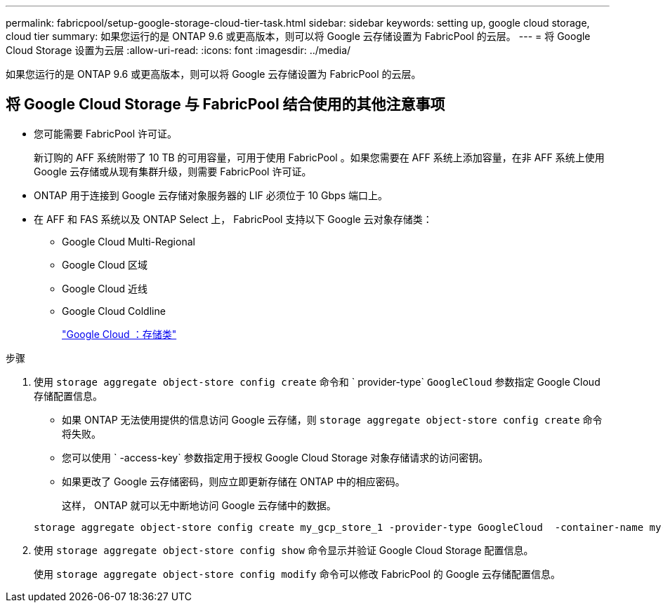 ---
permalink: fabricpool/setup-google-storage-cloud-tier-task.html 
sidebar: sidebar 
keywords: setting up, google cloud storage, cloud tier 
summary: 如果您运行的是 ONTAP 9.6 或更高版本，则可以将 Google 云存储设置为 FabricPool 的云层。 
---
= 将 Google Cloud Storage 设置为云层
:allow-uri-read: 
:icons: font
:imagesdir: ../media/


[role="lead"]
如果您运行的是 ONTAP 9.6 或更高版本，则可以将 Google 云存储设置为 FabricPool 的云层。



== 将 Google Cloud Storage 与 FabricPool 结合使用的其他注意事项

* 您可能需要 FabricPool 许可证。
+
新订购的 AFF 系统附带了 10 TB 的可用容量，可用于使用 FabricPool 。如果您需要在 AFF 系统上添加容量，在非 AFF 系统上使用 Google 云存储或从现有集群升级，则需要 FabricPool 许可证。

* ONTAP 用于连接到 Google 云存储对象服务器的 LIF 必须位于 10 Gbps 端口上。
* 在 AFF 和 FAS 系统以及 ONTAP Select 上， FabricPool 支持以下 Google 云对象存储类：
+
** Google Cloud Multi-Regional
** Google Cloud 区域
** Google Cloud 近线
** Google Cloud Coldline
+
https://cloud.google.com/storage/docs/storage-classes["Google Cloud ：存储类"]





.步骤
. 使用 `storage aggregate object-store config create` 命令和 ` provider-type` `GoogleCloud` 参数指定 Google Cloud 存储配置信息。
+
** 如果 ONTAP 无法使用提供的信息访问 Google 云存储，则 `storage aggregate object-store config create` 命令将失败。
** 您可以使用 ` -access-key` 参数指定用于授权 Google Cloud Storage 对象存储请求的访问密钥。
** 如果更改了 Google 云存储密码，则应立即更新存储在 ONTAP 中的相应密码。
+
这样， ONTAP 就可以无中断地访问 Google 云存储中的数据。



+
[listing]
----
storage aggregate object-store config create my_gcp_store_1 -provider-type GoogleCloud  -container-name my-gcp-bucket1 -access-key GOOGAUZZUV2USCFGHGQ511I8
----
. 使用 `storage aggregate object-store config show` 命令显示并验证 Google Cloud Storage 配置信息。
+
使用 `storage aggregate object-store config modify` 命令可以修改 FabricPool 的 Google 云存储配置信息。


